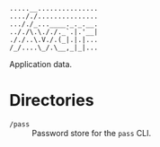 #+begin_src
.....__...............
...././...............
..././_...____._._.__.
.././\.\././._`.|.'__|
././..\.V./.(_|.|.|...
/_/....\_/.\__,_|_|...
#+end_src

Application data.

* Directories
- ~/pass~ :: Password store for the =pass= CLI.
